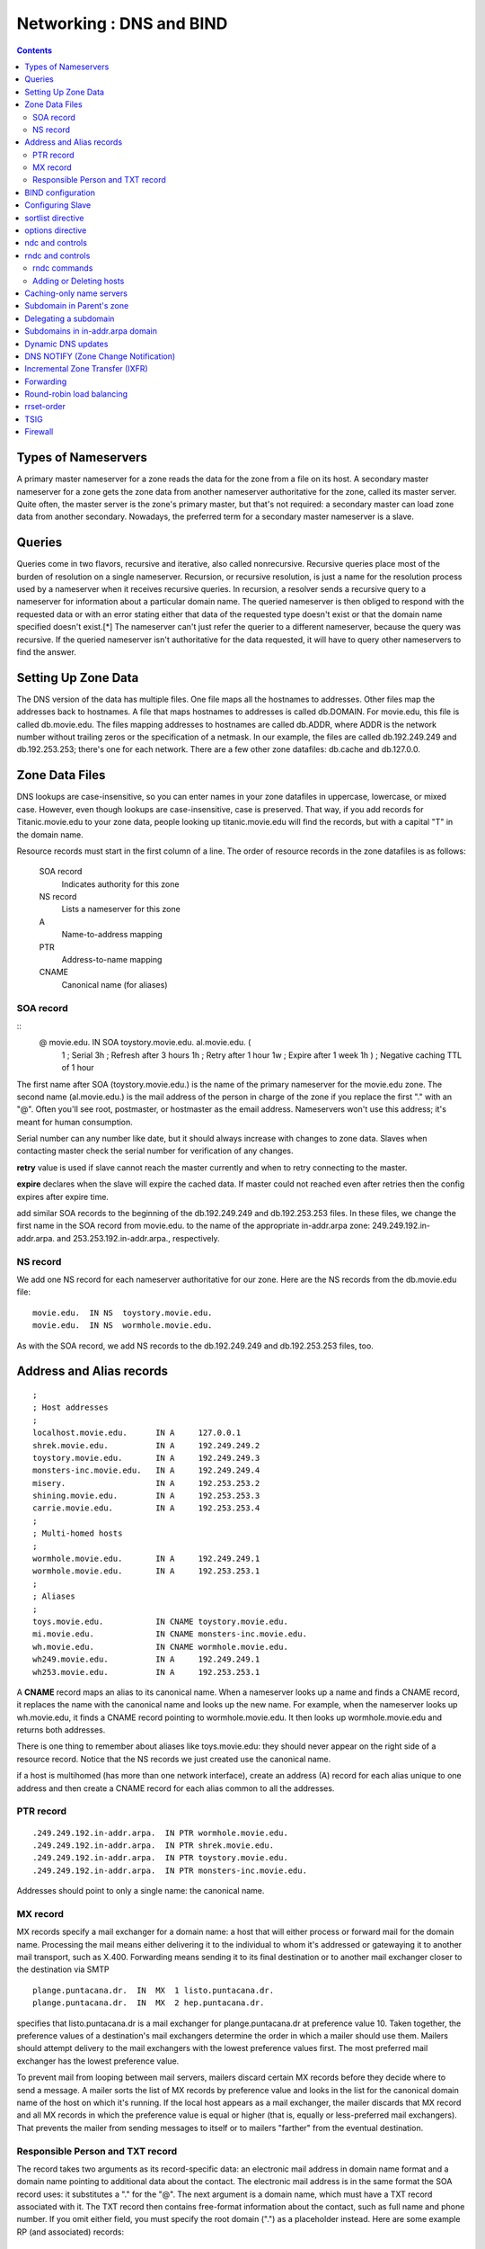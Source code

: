Networking : DNS and BIND
=========================

.. contents::

Types of Nameservers
--------------------
A primary master nameserver for a zone reads the data for the zone from a file on its host. A secondary master nameserver for a zone gets the zone data from another nameserver authoritative for the zone, called its master server. Quite often, the master server is the zone's primary master, but that's not required: a secondary master can load zone data from another secondary. Nowadays, the preferred term for a secondary master nameserver is a slave.

Queries
-------
Queries come in two flavors, recursive and iterative, also called nonrecursive. Recursive queries place most of the burden of resolution on a single nameserver. Recursion, or recursive resolution, is just a name for the resolution process used by a nameserver when it receives recursive queries.
In recursion, a resolver sends a recursive query to a nameserver for information about a particular domain name. The queried nameserver is then obliged to respond with the requested data or with an error stating either that data of the requested type doesn't exist or that the domain name specified doesn't exist.[*] The nameserver can't just refer the querier to a different nameserver, because the query was recursive. If the queried nameserver isn't authoritative for the data requested, it will have to query other nameservers to find the answer.

Setting Up Zone Data
--------------------
The DNS version of the data has multiple files. One file maps all the hostnames to addresses. Other files map the addresses back to hostnames. A file that maps hostnames to addresses is called db.DOMAIN. For movie.edu, this file is called db.movie.edu. The files mapping addresses to hostnames are called db.ADDR, where ADDR is the network number without trailing zeros or the specification of a netmask. In our example, the files are called db.192.249.249 and db.192.253.253; there's one for each network. There are a few other zone datafiles: db.cache and db.127.0.0.

Zone Data Files
---------------
DNS lookups are case-insensitive, so you can enter names in your zone datafiles in uppercase, lowercase, or mixed case. However, even though lookups are case-insensitive, case is preserved. That way, if you add records for Titanic.movie.edu to your zone data, people looking up titanic.movie.edu will find the records, but with a capital "T" in the domain name.

Resource records must start in the first column of a line. The order of resource records in the zone datafiles is as follows:

    SOA record
        Indicates authority for this zone 
    NS record
        Lists a nameserver for this zone 
    A
        Name-to-address mapping 
    PTR
        Address-to-name mapping 
    CNAME
        Canonical name (for aliases) 

----------
SOA record
----------

::
        @ movie.edu. IN SOA toystory.movie.edu. al.movie.edu. (
                                  1        ; Serial
                                  3h       ; Refresh after 3 hours
                                  1h       ; Retry after 1 hour
                                  1w       ; Expire after 1 week
                                  1h )     ; Negative caching TTL of 1 hour

The first name after SOA (toystory.movie.edu.) is the name of the primary nameserver for the movie.edu zone. The second name (al.movie.edu.) is the mail address of the person in charge of the zone if you replace the first "." with an "@". Often you'll see root, postmaster, or hostmaster as the email address. Nameservers won't use this address; it's meant for human consumption.

Serial number can any number like date, but it should always increase with changes to zone data. Slaves when contacting master check the serial number for verification of any changes.

**retry** value is used if slave cannot reach the master currently and when to retry connecting to the master.

**expire** declares when the slave will expire the cached data. If master could not reached even after retries then the config expires after expire time.

add similar SOA records to the beginning of the db.192.249.249 and db.192.253.253 files. In these files, we change the first name in the SOA record from movie.edu. to the name of the appropriate in-addr.arpa zone: 249.249.192.in-addr.arpa. and 253.253.192.in-addr.arpa., respectively.

---------
NS record
---------
We add one NS record for each nameserver authoritative for our zone. Here are the NS records from the db.movie.edu file:

::

        movie.edu.  IN NS  toystory.movie.edu.
        movie.edu.  IN NS  wormhole.movie.edu.

As with the SOA record, we add NS records to the db.192.249.249 and db.192.253.253 files, too.

Address and Alias records
-------------------------

::

        ;
        ; Host addresses
        ;
        localhost.movie.edu.      IN A     127.0.0.1
        shrek.movie.edu.          IN A     192.249.249.2
        toystory.movie.edu.       IN A     192.249.249.3
        monsters-inc.movie.edu.   IN A     192.249.249.4
        misery.                   IN A     192.253.253.2
        shining.movie.edu.        IN A     192.253.253.3
        carrie.movie.edu.         IN A     192.253.253.4
        ;
        ; Multi-homed hosts
        ;
        wormhole.movie.edu.       IN A     192.249.249.1
        wormhole.movie.edu.       IN A     192.253.253.1
        ;
        ; Aliases
        ;
        toys.movie.edu.           IN CNAME toystory.movie.edu.
        mi.movie.edu.             IN CNAME monsters-inc.movie.edu.
        wh.movie.edu.             IN CNAME wormhole.movie.edu.
        wh249.movie.edu.          IN A     192.249.249.1
        wh253.movie.edu.          IN A     192.253.253.1

A **CNAME** record maps an alias to its canonical name. When a nameserver looks up a name and finds a CNAME record, it replaces the name with the canonical name and looks up the new name. For example, when the nameserver looks up wh.movie.edu, it finds a CNAME record pointing to wormhole.movie.edu. It then looks up wormhole.movie.edu and returns both addresses.

There is one thing to remember about aliases like toys.movie.edu: they should never appear on the right side of a resource record. Notice that the NS records we just created use the canonical name.

if a host is multihomed (has more than one network interface), create an address (A) record for each alias unique to one address and then create a CNAME record for each alias common to all the addresses.

----------
PTR record
----------

::

        .249.249.192.in-addr.arpa.  IN PTR wormhole.movie.edu.
        .249.249.192.in-addr.arpa.  IN PTR shrek.movie.edu.
        .249.249.192.in-addr.arpa.  IN PTR toystory.movie.edu.
        .249.249.192.in-addr.arpa.  IN PTR monsters-inc.movie.edu.

Addresses should point to only a single name: the canonical name.

---------
MX record
---------
MX records specify a mail exchanger for a domain name: a host that will either process or forward mail for the domain name. Processing the mail means either delivering it to the individual to whom it's addressed or gatewaying it to another mail transport, such as X.400. Forwarding means sending it to its final destination or to another mail exchanger closer to the destination via SMTP

::

        plange.puntacana.dr.  IN  MX  1 listo.puntacana.dr.
        plange.puntacana.dr.  IN  MX  2 hep.puntacana.dr.

specifies that listo.puntacana.dr is a mail exchanger for plange.puntacana.dr at preference value 10. Taken together, the preference values of a destination's mail exchangers determine the order in which a mailer should use them. Mailers should attempt delivery to the mail exchangers with the lowest preference values first. The most preferred mail exchanger has the lowest preference value.

To prevent mail from looping between mail servers, mailers discard certain MX records before they decide where to send a message. A mailer sorts the list of MX records by preference value and looks in the list for the canonical domain name of the host on which it's running. If the local host appears as a mail exchanger, the mailer discards that MX record and all MX records in which the preference value is equal or higher (that is, equally or less-preferred mail exchangers). That prevents the mailer from sending messages to itself or to mailers "farther" from the eventual destination.

---------------------------------
Responsible Person and TXT record
---------------------------------

The record takes two arguments as its record-specific data: an electronic mail address in domain name format and a domain name pointing to additional data about the contact. The electronic mail address is in the same format the SOA record uses: it substitutes a "." for the "@". The next argument is a domain name, which must have a TXT record associated with it. The TXT record then contains free-format information about the contact, such as full name and phone number. If you omit either field, you must specify the root domain (".") as a placeholder instead.
Here are some example RP (and associated) records:

::

        shrek        IN  RP   root.movie.edu.  hotline.movie.edu.
                     IN  RP   snewman.movie.edu.  sn.movie.edu.
        hotline      IN  TXT  "Movie U. Network Hotline, (415) 555-4111"
        sn           IN  TXT  "Sommer Newman, (415) 555-9612"

BIND configuration
------------------
On a primary server, the configuration file contains one zone statement for each zone datafile to be read. Each line starts with the keyword zone followed by the zone's domain name and the class (in stands for Internet). The type master indicates this server is a primary nameserver. The last line contains the filename:

::

        zone "movie.edu" in {
              type master;
              file "db.movie.edu";
        };
        zone "249.249.192.in-addr.arpa" in {
                type master;
                file "db.192.249.249";
        };
        zone "253.253.192.in-addr.arpa" in {
                type master;
                file "db.192.253.253";
        };
        zone "0.0.127.in-addr.arpa" in {
                type master;
                file "db.127.0.0";
        };
        zone "." in {
                type hint;
                file "db.cache";
        };

By default, BIND expects the configuration file to be named /etc/named.conf. The zone datafiles for our example are in the directory /var/named.

Configuring Slave
-----------------

::

        zone "movie.edu" in {
              type slave;
              file "bak.movie.edu";
              masters { 192.249.249.3; };
        };

The slave nameserver keeps a backup copy of this zone in the local file bak.movie.edu.

sortlist directive
------------------

::

        sortlist 128.32.42.0/255.255.255.0 15.0.0.0

The resolver sorts any addresses in a reply that match these arguments into the order in which they appear in the directive, and appends addresses that don't match to the end.

options directive
-----------------
BIND 8.2 introduced four new resolver options: attempts, timeout, rotate, and no-check-names. attempts allows you to specify how many queries the resolver should send to each nameserver in resolv.conf before giving up (default:2). timeout allows you to specify the initial timeout for a query to a nameserver in resolv.conf. The default value is five seconds. For the second and successive rounds of queries, the resolver still doubles the initial timeout and divides by the number of nameservers in resolv.conf. rotate lets your resolver use all the nameservers in resolv.conf, not just the first one.

Note that many programs can't take advantage of this because they initialize the resolver, look up a name, then exit. Rotation has no effect on repeated ping commands, for example, because each ping process initializes the resolver, queries the first nameserver in resolv.conf, and then exits before using the resolver again. Each successive invocation of ping has no idea which nameserver the previous one usedor even that ping was run earlier. But long-lived processes that send lots of queries, such as a sendmail daemon, can take advantage of rotation.

ndc and controls
----------------
You send messages to a nameserver via the control channel using a program called ndc (in BIND 8) or rndc (in BIND 9). Prior to BIND 8.2, ndc was simply a shell script that allowed you to substitute convenient arguments (such as reload) for signals (such as HUP). We'll talk about that version of ndc later in this chapter.

Executed without arguments, ndc will try to communicate with a nameserver running on the local host by sending messages through a Unix domain socket. The socket is usually called /var/run/ndc. You can also use ndc to send messages across a TCP socket to a nameserver, possibly remote from the host that you're running ndc on. To use this mode of operation, run ndc with the -c command-line option, specifying the name or address of the nameserver, a slash, and the port on which it's listening for control messages. For example:

::

         ndc -c 127.0.0.1/953

To configure your nameserver to listen on a particular TCP port for control messages, use the controls statement:

::

        controls {
            inet 127.0.0.1 port 953 allow { localhost; };
        };
        controls {
            inet * port 953 allow { localnets; };
        };

rndc and controls
-----------------

::

        controls {
               inet * allow { any; } keys { "rndc-key"; };
        };


This determines which cryptographic key rndc users must authenticate themselves with to send control messages to the nameserver. If you leave the keys specification out, you'll see this message after the nameserver starts:

::

        Jan 13 18:22:03 terminator named[13964]: type 'inet' control channel
        has no 'keys' clause; control channel will be disabled

The key or keys specified in the keys substatement must be defined in a key statement:

::

        key "rndc-key" {
                algorithm hmac-md5;
                secret "Zm9vCg==";
        };

The key statement can go directly in named.conf, but if your named.conf file is world-readable, it's safer to put it in a different file that's not world-readable and include that file in named.conf:

::

        include "/etc/rndc.key";

The only algorithm currently supported is HMAC-MD5, a technique for using the fast MD5 secure hash algorithm to do authentication.[*] The secret is simply the base-64 encoding of a password that named and authorized rndc users will share. You can generate the secret using programs such as mmencode or dnssec-keygen from the BIND distribution. For example, you can use mmencode to generate the base-64 encoding of foobarbaz:

::

        % mmencode foobarbaz
        CmZvb2JhcmJh

If your version of BIND comes with rndc-confgen, you can let the tool do most of the work for you. Simply run:

::

        # rndc-confgen > /etc/rndc.conf

        Here is what you'll see in /etc/rndc.conf: 
        # Start of rndc.conf
        key "rndc-key" {
            algorithm hmac-md5;
            secret "4XErjUEy/qgnDuBvHohPtQ==";
        };
        options {
            default-key "rndc-key";
            default-server 127.0.0.1;
            default-port 953;
        };
        # End of rndc.conf
        # Use with the following in named.conf,
        # adjusting the allow list as needed:
        #
        # key "rndc-key" {
        #     algorithm hmac-md5;
        #     secret "4XErjUEy/qgnDuBvHohPtQ==";
        # };
        #
        # controls {
        #     inet 127.0.0.1 port 953
        #         allow { 127.0.0.1; } keys { "rndc-key"; };
        # };
        # End of named.conf

-------------
rndc commands
-------------

    reload
        Same as the ndc command. 
    refresh zone
        Schedules an immediate refresh for the specified zone (i.e., an SOA query to the zone's master). 
    retransfer zone
        Immediately retransfers the specified zone without checking the serial number. 
    freeze zone
        Suspends dynamic updates to the specified zone. Covered in Chapter 10. 
    thaw zone
        Resumes dynamic updates to the specified zone. Covered in Chapter 10. 
    reconfig
        Same as the ndc command. 
    stats
        Same as the ndc command. 
    querylog
        Same as the ndc command. 
    dumpdb
        Same as the ndc command. Also allows you to specify whether to dump just cache with the -cache option, authoritative zones with the -zones option, or both with the -all option. 
    stop
        Same as the ndc command. 
    halt
        Same as stop, but doesn't save pending dynamic updates. 
    trace
        Same as the ndc command. 
    notrace
        Same as the ndc command. 
    flush
        Flushes (empties) the nameserver's cache. 
    flushname name
        Flushes all records attached to the specified domain name from the nameserver's cache. 
    status
        Same as the ndc command. 
    recursing
        Dump information about the recursive queries currently being processed to the file named.recursing in the current working directory. 

------------------------
Adding or Deleting hosts
------------------------

*   Update the serial number in db.DOMAIN.
*   Add any A (address), CNAME (alias), and MX (mail exchanger) records for the host to the db.DOMAIN file.
*   Update the serial number and add PTR records to each db.ADDR file for which the host has an address.
*   Reload the primary nameserver; this forces it to load the new information:

   *    # rndc reload
   *    # rndc reload movie.edu

Caching-only name servers
-------------------------
Creating caching-only nameservers is another alternative when you need more servers. Caching-only nameservers are nameservers not authoritative for any zones (except 0.0.127.in-addr.arpa). The named.conf file for a caching-only server contains these lines:

::

        options {
            directory "/var/named";  // or your data directory
        };
        zone "0.0.127.in-addr.arpa" {
            type master;
            file "db.127.0.0";
        };
        zone "." {
            type hint;
            file "db.cache";
        };

Subdomain in Parent's zone
--------------------------

By creating resource records that refer to the subdomain within the parent's zone.

::

        brazil.personnel      IN  A      192.253.253.10
                              IN  MX     10 brazil.personnel.movie.edu.
                              IN  MX     100 postmanrings2x.movie.edu.
        employeedb.personnel  IN  CNAME  brazil.personnel.movie.edu.
        db.personnel          IN  CNAME  brazil.personnel.movie.edu.

Delegating a subdomain
----------------------
To delete fx.movie.edu to bladerunner and outland servers

::

        fx    86400    IN    NS    bladerunner.fx.movie.edu.
              86400    IN    NS    outland.fx.movie.edu.
        bladerunner.fx.movie.edu.  86400  IN  A  192.253.254.2
        outland.fx.movie.edu.      86400  IN  A  192.253.254.3


Subdomains in in-addr.arpa domain
---------------------------------
Within its db.172.20 zone datafile, it needs to add NS records like these:

::

        2     86400    IN    NS    gump.fx.altered.edu.
        15    86400    IN    NS    prettywoman.makeup.altered.edu.
        15    86400    IN    NS    priscilla.makeup.altered.edu.
        25    86400    IN    NS    blowup.foley.altered.edu.

        200.1.15.in-addr.arpa.    86400    IN    NS    ns-1.cns.hp.com.
        201.1.15.in-addr.arpa.    86400    IN    NS    ns-1.cns.hp.com.

Dynamic DNS updates
-------------------
For the most part, dynamic update functionality is used by programs such as DHCP servers that assign IP addresses automatically to computers and then need to register the resulting name-to-address and address-to-name mappings. Some of these programs use the new ns_update() resolver routine to create update messages and send them to an authoritative server for the zone that contains the domain name.

It's also possible to create updates manually with the command-line program nsupdate, which is part of the standard BIND distribution. nsupdate reads one-line commands and translates them into an update message. Commands can be specified on standard input (the default) or in a file, whose name must be given as an argument to nsupdate. Commands not separated by a blank line are incorporated into the same update message, as long as there's room.
nsupdate understands the following commands:

    prereq yxrrset domain name type [rdata]
        Makes the existence of an RRset of type type owned by domain name a prerequisite for performing the update specified in successive update commands. If rdata is specified, it must also match. 
    prereq nxrrset domain name type
        Makes the nonexistence of an RRset of type type owned by domain name a prerequisite for performing the update specified. 
    prereq yxdomain domain name
        Makes the existence of the specified domain name a prerequisite for performing the update. 
    prereq nxdomain domain name
        Makes the nonexistence of the specified domain name a prerequisite for performing the update. 
    update delete domain name [type] [rdata]
        Deletes the domain name specified or, if type is also specified, deletes the RRset specified or, if rdata is also specified, deletes the record matching domainname, type, and rdata. 
    update add domain name ttl [class] type rdata
        Adds the record specified to the zone. Note that the TTL, in addition to the type and resource record-specific data, must be included, but the class is optional and defaults to IN. 

So, for example, the command:

::

        % nsupdate
        > prereq nxdomain mib.fx.movie.edu.
        > update add mib.fx.movie.edu. 300 A 192.253.253.16
        > send
        % nsupdate
        > prereq yxrrset mib.fx.movie.edu. MX
        > update delete mib.fx.movie.edu. MX
        > update add mib.fx.movie.edu. 600 MX 10 mib.fx.movie.edu.
        > update add mib.fx.movie.edu. 600 MX 50 postmanrings2x.movie.edu.
        > send


As with queries, the nameservers that process dynamic updates answer them with DNS messages that indicate whether the update was successful and, if not, what went wrong. Updates may fail for many reasons: for example, because the nameserver wasn't actually authoritative for the zone being updated, because a prerequisite wasn't satisfied, or because the updater wasn't allowed.
There are some limitations to what you can do with dynamic update: you can't delete a zone entirely (though you can delete everything in it except the SOA record and one NS record), and you can't add new zones.

When a nameserver processes a dynamic update, it's changing a zone and must increment that zone's serial number to signal the change to the zone's slaves. This is done automatically. However, the nameserver doesn't necessarily increment the serial number for each dynamic update.

BIND 8 nameservers defer updating a zone's serial number for as long as 5 minutes or 100 updates, whichever comes first. The deferral is intended to deal with a mismatch between a nameserver's ability to process dynamic updates and its ability to transfer zones: the latter may take significantly longer for large zones. When the nameserver does finally increment the zone's serial number, it sends a NOTIFY announcement (described later in this chapter) to tell the zone's slaves that the serial number has changed. BIND 9 nameservers update the serial number once for each dynamic update that is processed.

when they receive dynamic updates, both BIND 8 and 9 nameservers simply append a short record of the update to a logfile.[*] The change takes effect immediately in the copy of the zone the nameservers maintain in memory, of course. But the nameservers can wait and write the entire zone to disk only at a designated interval (hourly, usually). BIND 8 nameservers then delete the logfile because it's no longer needed. (At that point, the copy of the zone in memory is the same as that on disk.) BIND 9 nameservers, however, leave the logfile because they also use it for incremental zone transfers, which we'll cover later in this chapter. (BIND 8 nameservers keep incremental zone transfer information in another file.)

allow-update takes an address match list as an argument. The address or addresses matched by the list are the only addresses allowed to update the zone. It's prudent to make this access control list as restrictive as possible:

::

        zone "fx.movie.edu" {
            type master;
            file "db.fx.movie.edu";
            allow-update { 192.253.253.100; }; // just our DHCP server
        };


The allow-update-forwarding substatement takes an address match list as an argument. Only updates from IP addresses that match the address match list will be forwarded. So the following zone statement forwards only those updates from the Special Effects Department's subnet:

::

        zone "fx.movie.edu" {
            type slave;
            file "bak.fx.movie.edu";
            allow-update-forwarding { 192.253.254/24; };
        };
        zone "fx.movie.edu" {
            type master;
            file "db.fx.movie.edu";
            allow-update { key dhcp-server.fx.movie.edu.; }; // allow only updates
                                                             // signed by the dhcp
                                                             // server's tsig key
        };

        So, if the host mummy.fx.movie.edu uses a key called mummy.fx.movie.edu to sign its dynamic updates, we can restrict mummy.fx.movie.edu to updating its own records with the following: 
        zone "fx.movie.edu" {
            type master;
            file "db.fx.movie.edu";
            update-policy { grant mummy.fx.movie.edu. self mummy.fx.movie.edu.; };
        };

        or just its own address records with this: 
        zone "fx.movie.edu" {
            type master;
            file "db.fx.movie.edu";
            update-policy { grant mummy.fx.movie.edu. self mummy.fx.movie.edu. A; };
        };

        More generally, we can restrict all our clients to updating only their own address records using: 
        zone "fx.movie.edu" {
            type master;
            file "db.fx.movie.edu";
            update-policy { grant *.fx.movie.edu. self fx.movie.edu. A; };
        };
        zone "fx.movie.edu" {
            type master;
            file "db.fx.movie.edu";
            update-policy {
                grant dhcp-server.fx.movie.edu. wildcard *.fx.movie.edu. A TXT PTR;
            };
        };

DNS NOTIFY (Zone Change Notification)
-------------------------------------
When does the nameserver notice a change? Restarting a primary nameserver causes it to notify all its slaves as to the current serial number of all of its zones because the primary has no way of knowing whether its zone datafiles were edited before it started. Reloading one or more zones with new serial numbers causes a nameserver to notify the slaves of those zones. And a dynamic update that causes a zone's serial number to increment also causes notification.

::

        zone "fx.movie.edu" {
            type slave;
            file "bak.fx.movie.edu";
            notify yes;
            also-notify { 15.255.152.4; }; // This is a BIND 8 slave, which
                                           // must be explicitly configured
                                           // to notify its slave
        };


Incremental Zone Transfer (IXFR)
--------------------------------

::

        options {
            directory "/var/named";
            ixfr-from-differences yes;
        };

Forwarding
----------
A primary or slave nameserver's mode of operation changes slightly when it is configured to use a forwarder. If a resolver requests records that are already in the nameserver's authoritative data or cached data, the nameserver answers with that information; this part of its operation hasn't changed. However, if the records aren't in its database, the nameserver sends the query to a forwarder and waits a short period for an answer before resuming normal operation and starting the iterative name resolution process. This mode of operation is called forward first. What the nameserver is doing differently here is sending a recursive query to the forwarder, expecting it to find the answer. At all other times, the nameserver sends out only nonrecursive queries to other nameservers.

You may want to restrict your nameservers even furtherstopping them from even trying to contact an off-site server if their forwarder is down or doesn't respond. You can do this by configuring your nameservers to use forward-only mode.

::

        options {
            forwarders { 192.249.249.1; 192.249.249.3; };
            forward only;
        };

Round-robin load balancing
--------------------------

::

        foo.bar.baz.    60    IN    A    192.168.1.1
        foo.bar.baz.    60    IN    A    192.168.1.2
        foo.bar.baz.    60    IN    A    192.168.1.3

It's a good idea to reduce the records' time to live, too, as we did in this example. This ensures that if the addresses are cached on an intermediate nameserver that doesn't support round-robin, they'll time out of the cache quickly. If the intermediate nameserver looks up the name again, your authoritative nameserver can round-robin the addresses again.

rrset-order
-----------
if we want to ensure that the address records for www.movie.edu are always returned in the same order, we'd use this rrset-order substatement:

::

        options {
            rrset-order {
                class IN type A name "www.movie.edu" order fixed;
            };
        };
        options {
            rrset-order {
                order random;
            };
        };
        options {
            rrset-order {
                type A name "*.movie.edu" order cyclic;
            };
        };

The default behavior is:

::

        options {
            rrset-order {
                class IN type ANY name "*" order cyclic;
            };
        };


TSIG
----
transaction signatures, or TSIG for short. TSIG uses shared secrets and a one-way hash function to authenticate DNS messages, particularly responses and updates. With TSIG configured, a nameserver or updater adds a TSIG record to the additional data section of a DNS message. The TSIG record "signs" the DNS message, proving that the message's sender had a cryptographic key shared with the receiver and that the message wasn't modified after it left the sender.

TSIG provides authentication and data integrity through the use of a special type of mathematical formula called a one-way hash function. A one-way hash function, also known as a cryptographic checksum or message digest, computes a fixed-size hash value based on arbitrarily large input. The magic of a one-way hash function is that each bit of the hash value depends on each and every bit of the input. Change a single bit of the input, and the hash value changes dramatically and unpredictablyso unpredictably that it's "computationally infeasible" to reverse the function and find an input that produces a given hash value.

TSIG uses a one-way hash function called MD5. In particular, it uses a variant of MD5 called HMAC-MD5. HMAC-MD5 works in a keyed mode in which the 128-bit hash value depends not only on the input, but also on a key.

we need to configure both nameservers with a common key:

::

        key toystory-wormhole.movie.edu. {
            algorithm hmac-md5;
            secret "skrKc4Twy/cIgIykQu7JZA==";
        };

::

        # dnssec-keygen -a HMAC-MD5 -b 128 -n HOST toystory-wormhole.movie.edu.
        Ktoystory-wormhole.movie.edu.+157+28446


There's one last problem that we see cropping up frequently with TSIG: time synchronization. The timestamp in the TSIG record is useful for preventing replay attacks, but it tripped us up initially because the clocks on our nameservers weren't synchronized. (They need to be synchronized to within five minutes, the default value for "fudge.")

If you're only concerned about zone transfers (and not about general query traffic, for example), you can specify the key in the masters substatement for any slave zones: Now, on toystory.movie.edu, we can restrict zone transfers to those signed with the toystory-wormhole.movie.edu key:

::
        
        zone "movie.edu" {
            type slave;
            masters { 192.249.249.1 key toystory-wormhole.movie.edu.; };
            file "bak.movie.edu";
        };

        zone "movie.edu" {
            type master;
            file "db.movie.edu";
            allow-transfer { key toystory-wormhole.movie.edu.; };
        };


Firewall
--------
Internal nameservers that can directly query nameservers on the Internet don't require any special configuration. Their root hints files contain the Internet's root nameservers, which enables them to resolve Internet domain names. Internal nameservers that can't query nameservers on the Internet, however, need to know to forward queries they can't resolve to one of the nameservers that can. This is done with the forwarders substatement,

Ours is a packet-filtering firewall, and we negotiated with our firewall administrator to allow DNS traffic between Internet nameservers and two of our nameservers, toystory.movie.edu and wormhole.movie.edu. Here's how we configured the other internal nameservers at the university. For our BIND 8 and 9 nameservers, we used the following:

::

        options {
            forwarders { 192.249.249.1; 192.249.249.3; };
            forward only;
        };


        options {
            directory "/var/named";
            forwarders { 192.249.249.1; 192.253.253.3; };
        };
        zone "movie.edu" {
            type slave;
            masters { 192.249.249.3; };
            file "bak.movie.edu";
            forwarders {};
        };

